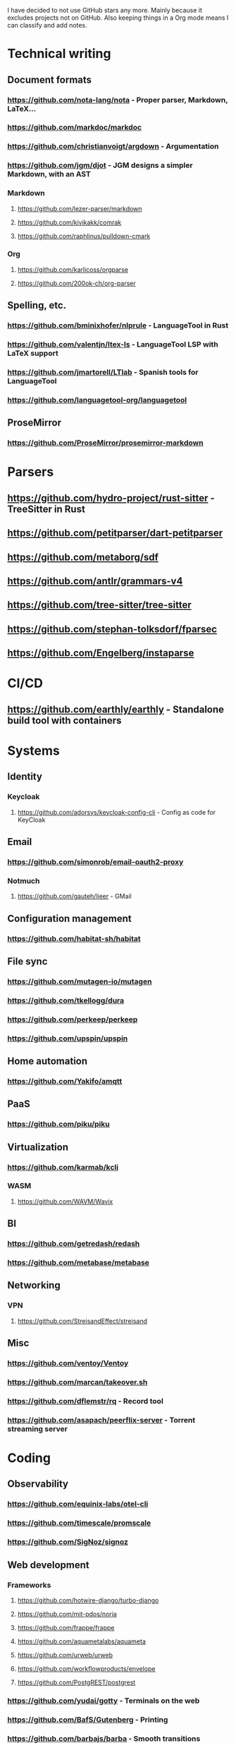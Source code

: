 I have decided to not use GitHub stars any more.
Mainly because it excludes projects not on GitHub.
Also keeping things in a Org mode means I can classify and add notes.

* Technical writing
** Document formats
*** https://github.com/nota-lang/nota - Proper parser, Markdown, LaTeX...
*** https://github.com/markdoc/markdoc
*** https://github.com/christianvoigt/argdown - Argumentation
*** https://github.com/jgm/djot - JGM designs a simpler Markdown, with an AST
*** Markdown
**** https://github.com/lezer-parser/markdown
**** https://github.com/kivikakk/comrak
**** https://github.com/raphlinus/pulldown-cmark
*** Org
**** https://github.com/karlicoss/orgparse
**** https://github.com/200ok-ch/org-parser
** Spelling, etc.
*** https://github.com/bminixhofer/nlprule - LanguageTool in Rust
*** https://github.com/valentjn/ltex-ls - LanguageTool LSP with LaTeX support
*** https://github.com/jmartorell/LTlab - Spanish tools for LanguageTool
*** https://github.com/languagetool-org/languagetool
** ProseMirror
*** https://github.com/ProseMirror/prosemirror-markdown
* Parsers
** https://github.com/hydro-project/rust-sitter - TreeSitter in Rust
** https://github.com/petitparser/dart-petitparser
** https://github.com/metaborg/sdf
** https://github.com/antlr/grammars-v4
** https://github.com/tree-sitter/tree-sitter
** https://github.com/stephan-tolksdorf/fparsec
** https://github.com/Engelberg/instaparse
* CI/CD
** https://github.com/earthly/earthly - Standalone build tool with containers
* Systems
** Identity
*** Keycloak
**** https://github.com/adorsys/keycloak-config-cli - Config as code for KeyCloak
** Email
*** https://github.com/simonrob/email-oauth2-proxy
*** Notmuch
**** https://github.com/gauteh/lieer - GMail
** Configuration management
*** https://github.com/habitat-sh/habitat
** File sync
*** https://github.com/mutagen-io/mutagen
*** https://github.com/tkellogg/dura
*** https://github.com/perkeep/perkeep
*** https://github.com/upspin/upspin
** Home automation
*** https://github.com/Yakifo/amqtt	
** PaaS
*** https://github.com/piku/piku
** Virtualization
*** https://github.com/karmab/kcli
*** WASM
**** https://github.com/WAVM/Wavix
** BI
*** https://github.com/getredash/redash
*** https://github.com/metabase/metabase
** Networking
*** VPN
**** https://github.com/StreisandEffect/streisand
** Misc
*** https://github.com/ventoy/Ventoy
*** https://github.com/marcan/takeover.sh
*** https://github.com/dflemstr/rq - Record tool
*** https://github.com/asapach/peerflix-server - Torrent streaming server
* Coding
** Observability
*** https://github.com/equinix-labs/otel-cli
*** https://github.com/timescale/promscale
*** https://github.com/SigNoz/signoz
** Web development
*** Frameworks
**** https://github.com/hotwire-django/turbo-django
**** https://github.com/mit-pdos/noria
**** https://github.com/frappe/frappe
**** https://github.com/aquametalabs/aquameta
**** https://github.com/urweb/urweb
**** https://github.com/workflowproducts/envelope
**** https://github.com/PostgREST/postgrest
*** https://github.com/yudai/gotty - Terminals on the web
*** https://github.com/BafS/Gutenberg - Printing
*** https://github.com/barbajs/barba - Smooth transitions
*** https://github.com/kristopolous/BOOTSTRA.386
** Notebooks
*** https://github.com/jupytercalpoly/reactivepy
*** https://github.com/executablebooks/jupyter-book
** Testing
*** https://github.com/Mikuu/Micoo - visual diff testing
*** https://github.com/minimaxir/big-list-of-naughty-strings
** Literate
*** https://github.com/kosmikus/lhs2tex
*** https://github.com/simplistix/sybil - testing in documentation
** Distributed
*** https://github.com/unisonweb/unison
*** RPC
**** gRPC
***** https://github.com/grpc/grpc-web
** Databases
*** Relational
**** https://github.com/EvgSkv/logica
**** https://github.com/edgedb/edgedb - Graphs
**** https://github.com/lorint/AdventureWorks-for-Postgres
**** Tools
***** https://github.com/dbcli/pgcli
***** https://github.com/okbob/pspg
***** https://github.com/djrobstep/migra
***** https://github.com/julianhyde/sqlline
***** https://github.com/monkeysintown/jdbc-ssh
**** Streaming
***** https://github.com/MaterializeInc/materialize
***** https://github.com/confluentinc/ksql
** Low code
*** https://github.com/microsoft/Power-Fx
** Rust
*** https://github.com/flutter-rs/flutter-rs
*** https://github.com/xTibor/rust-on-c64
** Java
*** https://github.com/jbangdev/jbang
*** https://github.com/mabe02/lanterna - TUI
*** https://github.com/testcontainers/testcontainers-java
*** https://github.com/google/error-prone
*** https://github.com/google/auto
** Email
*** https://github.com/moggers87/salmon - Mail applications
** Misc
*** https://github.com/rulex-rs/pomsky - regex alternative
*** https://github.com/sourcegraph/doctree - code browser
*** https://github.com/singer-io/getting-started
* Anti social
** Platforms
*** https://github.com/taviso/nntpit - Reddit over NNTP
*** https://github.com/CyberShadow/DFeed - Web NNTP
*** https://github.com/epilys/tade - Forum, mailing list, NNTP
** Pubnix
*** https://github.com/cwmccabe/pubnixhist
** Other
*** https://github.com/SimonBrazell/privacy-redirect
*** https://github.com/benbusby/farside
* Tabular data
** https://github.com/gristlabs/grist-core
** https://github.com/aardappel/treesheets
* Hardware
** Phones
*** https://github.com/Dakkaron/Fairberry - add Blackberry keyboard to other phones
*** https://github.com/Genymobile/scrcpy - remote control Android
*** https://github.com/wolpi/prim-ftpd
* Other
** https://github.com/jhuangtw/xg2xg
** https://github.com/mzucker/noteshrink - handwriting to PDF
